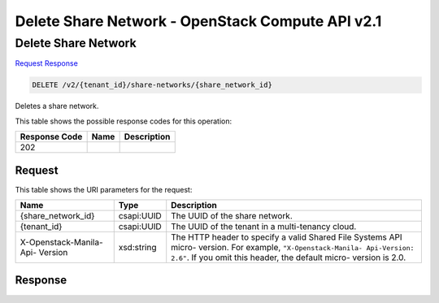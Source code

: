 =============================================================================
Delete Share Network -  OpenStack Compute API v2.1
=============================================================================

Delete Share Network
~~~~~~~~~~~~~~~~~~~~~~~~~

`Request <DELETE_delete_share_network_v2_tenant_id_share-networks_share_network_id_.rst#request>`__
`Response <DELETE_delete_share_network_v2_tenant_id_share-networks_share_network_id_.rst#response>`__

.. code-block:: javascript

    DELETE /v2/{tenant_id}/share-networks/{share_network_id}

Deletes a share network.



This table shows the possible response codes for this operation:


+--------------------------+-------------------------+-------------------------+
|Response Code             |Name                     |Description              |
+==========================+=========================+=========================+
|202                       |                         |                         |
+--------------------------+-------------------------+-------------------------+


Request
^^^^^^^^^^^^^^^^^

This table shows the URI parameters for the request:

+--------------------------+-------------------------+-------------------------+
|Name                      |Type                     |Description              |
+==========================+=========================+=========================+
|{share_network_id}        |csapi:UUID               |The UUID of the share    |
|                          |                         |network.                 |
+--------------------------+-------------------------+-------------------------+
|{tenant_id}               |csapi:UUID               |The UUID of the tenant   |
|                          |                         |in a multi-tenancy cloud.|
+--------------------------+-------------------------+-------------------------+
|X-Openstack-Manila-Api-   |xsd:string               |The HTTP header to       |
|Version                   |                         |specify a valid Shared   |
|                          |                         |File Systems API micro-  |
|                          |                         |version. For example,    |
|                          |                         |``"X-Openstack-Manila-   |
|                          |                         |Api-Version: 2.6"``. If  |
|                          |                         |you omit this header,    |
|                          |                         |the default micro-       |
|                          |                         |version is 2.0.          |
+--------------------------+-------------------------+-------------------------+








Response
^^^^^^^^^^^^^^^^^^




